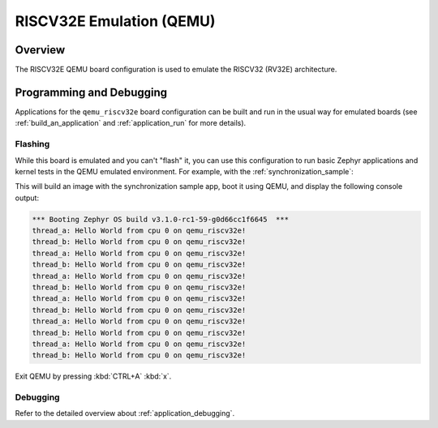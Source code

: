 .. _qemu_riscv32e:

RISCV32E Emulation (QEMU)
#########################

Overview
********

The RISCV32E QEMU board configuration is used to emulate the RISCV32 (RV32E) architecture.

Programming and Debugging
*************************

Applications for the ``qemu_riscv32e`` board configuration can be built and run in
the usual way for emulated boards (see :ref:`build_an_application` and
:ref:`application_run` for more details).

Flashing
========

While this board is emulated and you can't "flash" it, you can use this
configuration to run basic Zephyr applications and kernel tests in the QEMU
emulated environment. For example, with the :ref:`synchronization_sample`:

.. zephyr-app-commands::
   :zephyr-app: samples/synchronization
   :host-os: unix
   :board: qemu_riscv32e
   :goals: run

This will build an image with the synchronization sample app, boot it using
QEMU, and display the following console output:

.. code-block:: console

        *** Booting Zephyr OS build v3.1.0-rc1-59-g0d66cc1f6645  ***
        thread_a: Hello World from cpu 0 on qemu_riscv32e!
        thread_b: Hello World from cpu 0 on qemu_riscv32e!
        thread_a: Hello World from cpu 0 on qemu_riscv32e!
        thread_b: Hello World from cpu 0 on qemu_riscv32e!
        thread_a: Hello World from cpu 0 on qemu_riscv32e!
        thread_b: Hello World from cpu 0 on qemu_riscv32e!
        thread_a: Hello World from cpu 0 on qemu_riscv32e!
        thread_b: Hello World from cpu 0 on qemu_riscv32e!
        thread_a: Hello World from cpu 0 on qemu_riscv32e!
        thread_b: Hello World from cpu 0 on qemu_riscv32e!
        thread_a: Hello World from cpu 0 on qemu_riscv32e!
        thread_b: Hello World from cpu 0 on qemu_riscv32e!

Exit QEMU by pressing :kbd:`CTRL+A` :kbd:`x`.

Debugging
=========

Refer to the detailed overview about :ref:`application_debugging`.
